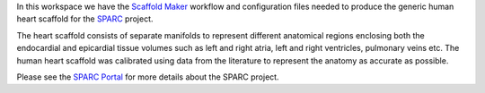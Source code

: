 In this workspace we have the `Scaffold Maker <https://github.com/ABI-Software/scaffoldmaker>`_ workflow and
configuration files needed to produce the generic human heart scaffold for the `SPARC <https://commonfund.nih.gov/sparc>`_ project.

.. image:: thumbnail.png
   :width: 50%
   :alt: Rendering of the generic human heart scaffold.

The heart scaffold consists of separate manifolds to represent different anatomical regions enclosing both the
endocardial and epicardial tissue volumes such as left and right atria, left and right ventricles, pulmonary veins etc.
The human heart scaffold was calibrated using data from the literature to represent the anatomy as accurate as possible.

Please see the `SPARC Portal <https://sparc.science>`_ for more details about the SPARC project.